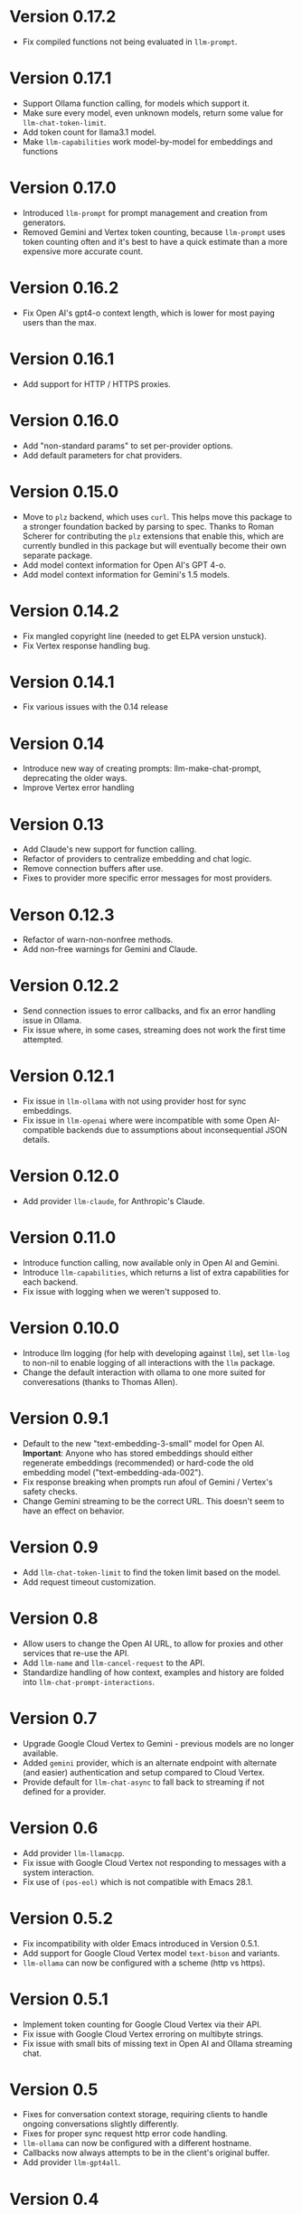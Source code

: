 * Version 0.17.2
- Fix compiled functions not being evaluated in =llm-prompt=.
* Version 0.17.1
- Support Ollama function calling, for models which support it.
- Make sure every model, even unknown models, return some value for ~llm-chat-token-limit~.
- Add token count for llama3.1 model.
- Make =llm-capabilities= work model-by-model for embeddings and functions
* Version 0.17.0
- Introduced =llm-prompt= for prompt management and creation from generators.
- Removed Gemini and Vertex token counting, because =llm-prompt= uses token
  counting often and it's best to have a quick estimate than a more expensive
  more accurate count.
* Version 0.16.2
- Fix Open AI's gpt4-o context length, which is lower for most paying users than the max.
* Version 0.16.1
- Add support for HTTP / HTTPS proxies.
* Version 0.16.0
- Add "non-standard params" to set per-provider options.
- Add default parameters for chat providers.
* Version 0.15.0
- Move to =plz= backend, which uses =curl=.  This helps move this package to a
  stronger foundation backed by parsing to spec.  Thanks to Roman Scherer for
  contributing the =plz= extensions that enable this, which are currently bundled
  in this package but will eventually become their own separate package.
- Add model context information for Open AI's GPT 4-o.
- Add model context information for Gemini's 1.5 models.
* Version 0.14.2
- Fix mangled copyright line (needed to get ELPA version unstuck).
- Fix Vertex response handling bug.
* Version 0.14.1
- Fix various issues with the 0.14 release
* Version 0.14
- Introduce new way of creating prompts: llm-make-chat-prompt, deprecating the older ways.
- Improve Vertex error handling
* Version 0.13
- Add Claude's new support for function calling.
- Refactor of providers to centralize embedding and chat logic.
- Remove connection buffers after use.
- Fixes to provider more specific error messages for most providers.
* Verson 0.12.3
- Refactor of warn-non-nonfree methods.
- Add non-free warnings for Gemini and Claude.
* Version 0.12.2
- Send connection issues to error callbacks, and fix an error handling issue in Ollama.
- Fix issue where, in some cases, streaming does not work the first time attempted.
* Version 0.12.1
- Fix issue in =llm-ollama= with not using provider host for sync embeddings.
- Fix issue in =llm-openai= where were incompatible with some Open AI-compatible backends due to assumptions about inconsequential JSON details.
* Version 0.12.0
- Add provider =llm-claude=, for Anthropic's Claude.
* Version 0.11.0
- Introduce function calling, now available only in Open AI and Gemini.
- Introduce =llm-capabilities=, which returns a list of extra capabilities for each backend.
- Fix issue with logging when we weren't supposed to.
* Version 0.10.0
- Introduce llm logging (for help with developing against =llm=), set ~llm-log~ to non-nil to enable logging of all interactions with the =llm= package.
- Change the default interaction with ollama to one more suited for converesations (thanks to Thomas Allen).
* Version 0.9.1
- Default to the new "text-embedding-3-small" model for Open AI.  *Important*: Anyone who has stored embeddings should either regenerate embeddings (recommended) or hard-code the old embedding model ("text-embedding-ada-002").
- Fix response breaking when prompts run afoul of Gemini / Vertex's safety checks.
- Change Gemini streaming to be the correct URL.  This doesn't seem to have an effect on behavior.
* Version 0.9
- Add =llm-chat-token-limit= to find the token limit based on the model.
- Add request timeout customization.
* Version 0.8
- Allow users to change the Open AI URL, to allow for proxies and other services that re-use the API.
- Add =llm-name= and =llm-cancel-request= to the API.
- Standardize handling of how context, examples and history are folded into =llm-chat-prompt-interactions=.
* Version 0.7
- Upgrade Google Cloud Vertex to Gemini - previous models are no longer available.
- Added =gemini= provider, which is an alternate endpoint with alternate (and easier) authentication and setup compared to Cloud Vertex.
- Provide default for ~llm-chat-async~ to fall back to streaming if not defined for a provider.
* Version 0.6
- Add provider =llm-llamacpp=.
- Fix issue with Google Cloud Vertex not responding to messages with a system interaction.
- Fix use of ~(pos-eol)~ which is not compatible with Emacs 28.1.
* Version 0.5.2
- Fix incompatibility with older Emacs introduced in Version 0.5.1.
- Add support for Google Cloud Vertex model =text-bison= and variants.
- =llm-ollama= can now be configured with a scheme (http vs https).
* Version 0.5.1
- Implement token counting for Google Cloud Vertex via their API.
- Fix issue with Google Cloud Vertex erroring on multibyte strings.
- Fix issue with small bits of missing text in Open AI and Ollama streaming chat.
* Version 0.5
- Fixes for conversation context storage, requiring clients to handle ongoing conversations slightly differently.
- Fixes for proper sync request http error code handling.
- =llm-ollama= can now be configured with a different hostname.
- Callbacks now always attempts to be in the client's original buffer.
- Add provider =llm-gpt4all=.
* Version 0.4
- Add helper function ~llm-chat-streaming-to-point~.
- Add provider =llm-ollama=.
* Version 0.3
- Streaming support in the API, and for the Open AI and Vertex models.
- Properly encode and decode in utf-8 so double-width or other character sizes don't cause problems.
* Version 0.2.1
- Changes in how we make and listen to requests, in preparation for streaming functionality.
- Fix overzealous change hook creation when using async llm requests.
* Version 0.2
- Remove the dependency on non-GNU request library.
